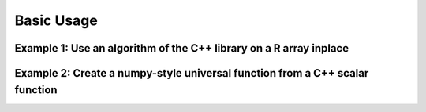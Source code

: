 .. Copyright (c) 2016, Wolf Vollprecht, Johan Mabille and Sylvain Corlay

   Distributed under the terms of the BSD 3-Clause License.

   The full license is in the file LICENSE, distributed with this software.

Basic Usage
===========

Example 1: Use an algorithm of the C++ library on a R array inplace
-------------------------------------------------------------------

Example 2: Create a numpy-style universal function from a C++ scalar function
-----------------------------------------------------------------------------
